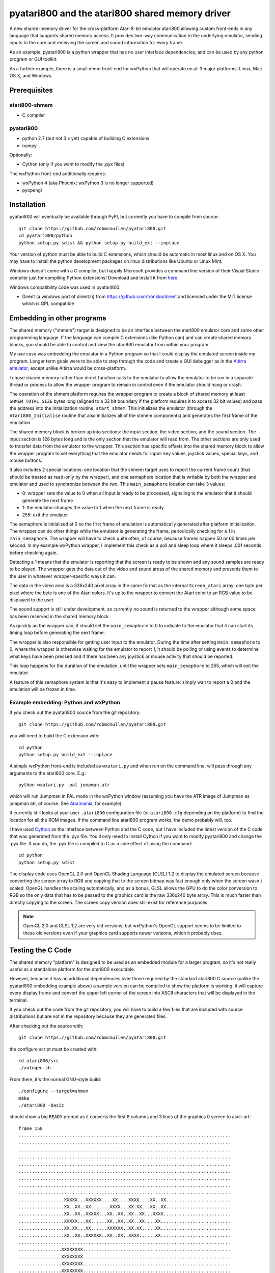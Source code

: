 ================================================
pyatari800 and the atari800 shared memory driver
================================================

A new shared-memory driver for the cross-platform Atari 8-bit emulator atari800
allowing custom front-ends in any language that supports shared memory access.
It provides two-way communication to the underlying emulator, sending inputs to
the core and receiving the screen and sound information for every frame.

As an example, pyatari800 is a python wrapper that has no user interface
dependencies, and can be used by any python program or GUI toolkit.

As a further example, there is a small demo front-end for wxPython that will
operate on all 3 major platforms: Linux, Mac OS X, and Windows.


Prerequisites
=============

atari800-shmem
--------------

* C compiler

pyatari800
----------

* python 2.7 (but not 3.x yet) capable of building C extensions
* numpy

Optionally:

* Cython (only if you want to modify the .pyx files)

The wxPython front-end additionally requires:

* wxPython 4 (aka Phoenix; wxPython 3 is no longer supported)
* pyopengl


Installation
============

pyatari800 will eventually be available through PyPI, but currently you have to
compile from source::

    git clone https://github.com/robmcmullen/pyatari800.git
    cd pyatari800/python
    python setup.py sdist && python setup.py build_ext --inplace

Your version of python must be able to build C extensions, which should be
automatic in most linux and on OS X. You may have to install the python
development packages on linux distributions like Ubuntu or Linux Mint.

Windows doesn't come with a C compiler, but happily Microsoft provides a
command line version of their Visual Studio compiler just for compiling Python
extensions! Download and install it from `here
<https://www.microsoft.com/en-us/download/details.aspx?id=44266>`_.

Windows compatibility code was used in pyatari800:

* Dirent (a windows port of dirent.h) from https://github.com/tronkko/dirent
  and licensed under the MIT license which is GPL compatible


Embedding in other programs
===========================

The shared memory ("shmem") target is designed to be an interface between the
atari800 emulator core and some other programming language. If the language can
compile C extensions (like Python can) and can create shared memory blocks, you
should be able to control and view the atari800 emulator from within your
program.

My use case was embedding the emulator in a Python program so that I could
display the emulated screen inside my program. Longer term goals were to be
able to step through the code and create a GUI debugger as in the `Altirra
emulator <http://www.virtualdub.org/altirra.html>`_, except unlike Altirra
would be cross-platform.

I chose shared memory rather than direct function calls to the emulator to
allow the emulator to be run in a separate thread or process to allow the
wrapper program to remain in control even if the emulator should hang or crash.

The operation of the shmem platform requires the wrapper program to create a
block of shared memory at least ``SHMEM_TOTAL_SIZE`` bytes long (aligned to a
32 bit boundary if the platform requires it to access 32 bit values) and pass
the address into the initialization routine, ``start_shmem``. This initializes
the emulator (through the ``Atari800_Initialise`` routine that also initializes
all of the shmem components) and generates the first frame of the emulation.

The shared memory block is broken up into sections: the input section, the
video section, and the sound section. The input section is 128 bytes long and
is the only section that the emulator will read from. The other sections are
only used to transfer data from the emulator to the wrapper. This section has
specific offsets into the shared memory block to allow the wrapper program to
set everything that the emulator needs for input: key values, joystick values,
special keys, and mouse buttons.

It also includes 2 special locations: one location that the shmem target uses
to report the current frame count (that should be treated as read-only by the
wrapper), and one semaphore location that is writable by both the wrapper and
emulator and used to synchronize between the two. This ``main_semaphore``
location can take 3 values:

* 0: wrapper sets the value to 0 when all input is ready to be processed, signaling to the emulator that it should generate the next frame
* 1: the emulator changes the value to 1 when the next frame is ready
* 255: exit the emulator

The semaphore is initialized at 0 so the first frame of emulation is
automatically generated after platform initialization. The wrapper can do other
things while the emulator is generating the frame, periodically checking for a
1 in ``main_semaphore``. The wrapper will have to check quite often, of course,
because frames happen 50 or 60 times per second. In my example wxPython
wrapper, I implement this check as a poll and sleep loop where it sleeps .001
seconds before checking again.

Detecting a 1 means that the emulator is reporting that the screen is ready to
be shown and any sound samples are ready to be played. The wrapper gets the
data out of the video and sound areas of the shared memory and presents them to
the user in whatever wrapper-specific ways it can.

The data in the video area is a 336x240 pixel array in the same format as the
internal ``Screen_atari`` array: one byte per pixel where the byte is one of
the Atari colors. It's up to the wrapper to convert the Atari color to an RGB
value to be displayed to the user.

The sound support is still under development, so currently no sound is returned
to the wrapper although some space has been reserved in the shared memory
block.

As quickly an the wrapper can, it should set the ``main_semaphore`` to 0 to
indicate to the emulator that it can start its timing loop before generating
the next frame.

The wrapper is also responsible for getting user input to the emulator. During
the time after setting ``main_semaphore`` to 0, where the wrapper is otherwise
waiting for the emulator to report 1, it should be polling or using events to
determine what keys have been pressed and if there has been any joystick or
mouse activity that should be reported.

This loop happens for the duration of the emulation, until the wrapper sets
``main_semaphore`` to 255, which will exit the emulator.

A feature of this semaphore system is that it's easy to implement a pause
feature: simply wait to report a 0 and the emulation will be frozen in time.

Example embedding: Python and wxPython
--------------------------------------

If you check out the pyatari800 source from the git repository::

    git clone https://github.com/robmcmullen/pyatari800.git

you will need to build the C extension with::

    cd python
    python setup.py build_ext --inplace

A simple wxPython front-end is included as ``wxatari.py`` and when run on the
command line, will pass through any arguments to the atari800 core. E.g.::

    python wxatari.py -pal jumpman.atr

which will run Jumpman in PAL mode in the wxPython window (assuming you have
the ATR image of Jumpman as jumpman.atr, of course.  See `Atarimania
<http://www.atarimania.com/game-atari-400-800-xl-xe-jumpman_2713.html>`_, for
example).

It currently still looks at your user ``.atari800`` configuration file (or
``atari800.cfg`` depending on the platform) to find the location for all the
ROM images. If the command line atari800 program works, the demo probably will,
too.

I have used `Cython <http://cython.org/>`_ as the interface between Python and
the C code, but I have included the latest version of the C code that was
generated from the .pyx file. You'll only need to install Cython if you want to
modify pyatari800 and change the .pyx file. If you do, the .pyx file is
compiled to C as a side effect of using the command::

    cd python
    python setup.py sdist

The display code uses OpenGL 2.0 and OpenGL Shading Language (GLSL) 1.2 to
display the emulated screen because converting the screen array to RGB and
copying that to the screen bitmap was fast enough only when the screen wasn't
scaled. OpenGL handles the scaling automatically, and as a bonus, GLSL allows
the GPU to do the color conversion to RGB so the only data that has to be
passed to the graphics card is the raw 336x240 byte array. This is much faster
than directly copying to the screen. The screen copy version does still exist
for reference purposes.

.. note::

   OpenGL 2.0 and GLSL 1.2 are very old versions, but wxPython's OpenGL support
   seems to be limited to these old versions even if your graphics card
   supports newer versions, which it probably does.

Testing the C Code
==================

The shared memory "platform" is designed to be used as an embedded module for a
larger program, so it's not really useful as a standalone platform for the
atari800 executable.

However, because it has no additional dependencies over those required by the
standard atari800 C source (unlike the pyatari800 embedding example above) a
sample version can be compiled to show the platform is working: it will capture
every display frame and convert the upper left corner of the screen into ASCII
characters that will be displayed in the terminal.

If you check out the code from the git repository, you will have to build a few
files that are included with source distributions but are not in the repository
because they are generated files.

After checking out the source with::

    git clone https://github.com/robmcmullen/pyatari800.git

the configure script must be created with::

    cd atari800/src
    ./autogen.sh

From there, it's the normal GNU-style build::

    ./configure --target=shmem
    make
    ./atari800 -basic

should show a big ``READY`` prompt as it converts the first 8 columns and
3 lines of the graphics 0 screen to ascii-art::

    frame 158
    ...............................................................................
    ...............................................................................
    ...............................................................................
    ...............................................................................
    ...............................................................................
    ...............................................................................
    ...............................................................................
    ...............................................................................
    ...............................................................................
    .................XXXXX...XXXXXX....XX....XXXX....XX..XX........................
    .................XX..XX..XX.......XXXX...XX.XX...XX..XX........................
    .................XX..XX..XXXXX...XX..XX..XX..XX...XXXX.........................
    .................XXXXX...XX......XX..XX..XX..XX....XX..........................
    .................XX.XX...XX......XXXXXX..XX.XX.....XX..........................
    .................XX..XX..XXXXXX..XX..XX..XXXX......XX..........................
    ...............................................................................
    ................XXXXXXXX.......................................................
    ................XXXXXXXX.......................................................
    ................XXXXXXXX.......................................................
    ................XXXXXXXX.......................................................
    ................XXXXXXXX.......................................................
    ................XXXXXXXX.......................................................
    ................XXXXXXXX.......................................................
    ................XXXXXXXX.......................................................

License
==========

pyatari800 (python wrapper for atari800) and atari800-shmem (shared memory
driver for atari800)

* atari800 is Copyright (c) 1995-1998 David Firth and Copyright (c) 1998-2017 Atari800 development team
* Dirent is Copyright (c) 2015 Toni Rönkkö
* pyatari800 and atari800-shmem is Copyright (c) 2017 Rob McMullen (feedback@playermissile.com)

This program is free software; you can redistribute it and/or modify
it under the terms of the GNU General Public License as published by
the Free Software Foundation; either version 2 of the License, or
(at your option) any later version.

This program is distributed in the hope that it will be useful,
but WITHOUT ANY WARRANTY; without even the implied warranty of
MERCHANTABILITY or FITNESS FOR A PARTICULAR PURPOSE.  See the
GNU General Public License for more details.

You should have received a copy of the GNU General Public License along
with this program; if not, write to the Free Software Foundation, Inc.,
51 Franklin Street, Fifth Floor, Boston, MA 02110-1301 USA.

